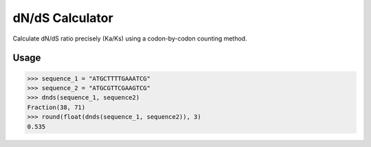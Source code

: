 dN/dS Calculator
================

.. image:: https://travis-ci.org/adelq/dnds.svg?branch=master
   :target: https://travis-ci.org/adelq/dnds

.. image:: https://img.shields.io/pypi/v/dnds.svg?maxAge=2592000?style=plastic
    :target: https://pypi.python.org/pypi/dnds

Calculate dN/dS ratio precisely (Ka/Ks) using a codon-by-codon counting
method.

Usage
-----

.. code:: python

    >>> sequence_1 = "ATGCTTTTGAAATCG"
    >>> sequence_2 = "ATGCGTTCGAAGTCG"
    >>> dnds(sequence_1, sequence2)
    Fraction(38, 71)
    >>> round(float(dnds(sequence_1, sequence2)), 3)
    0.535
